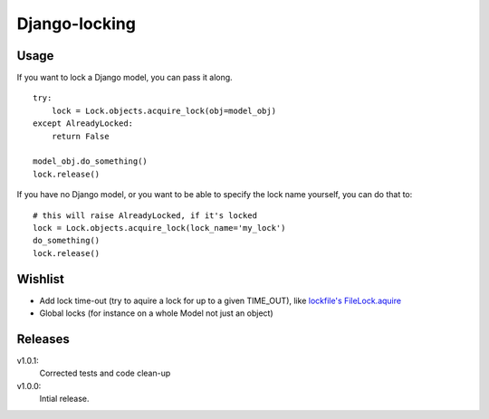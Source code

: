 Django-locking
==============
Usage
-----
If you want to lock a Django model, you can pass it along.

::

    try:
        lock = Lock.objects.acquire_lock(obj=model_obj)
    except AlreadyLocked:
        return False

    model_obj.do_something()
    lock.release()

If you have no Django model, or you want to be able to specify the lock name
yourself, you can do that to::

    # this will raise AlreadyLocked, if it's locked
    lock = Lock.objects.acquire_lock(lock_name='my_lock')
    do_something()
    lock.release()

Wishlist
--------
- Add lock time-out (try to aquire a lock for up to a given TIME_OUT), like
  `lockfile's <http://packages.python.org/lockfile/>`_ `FileLock.aquire
  <http://packages.python.org/lockfile/lockfile.html#lockfile.FileLock.acquire>`_
- Global locks (for instance on a whole Model not just an object)

Releases
--------
v1.0.1:
  Corrected tests and code clean-up
v1.0.0:
  Intial release.
